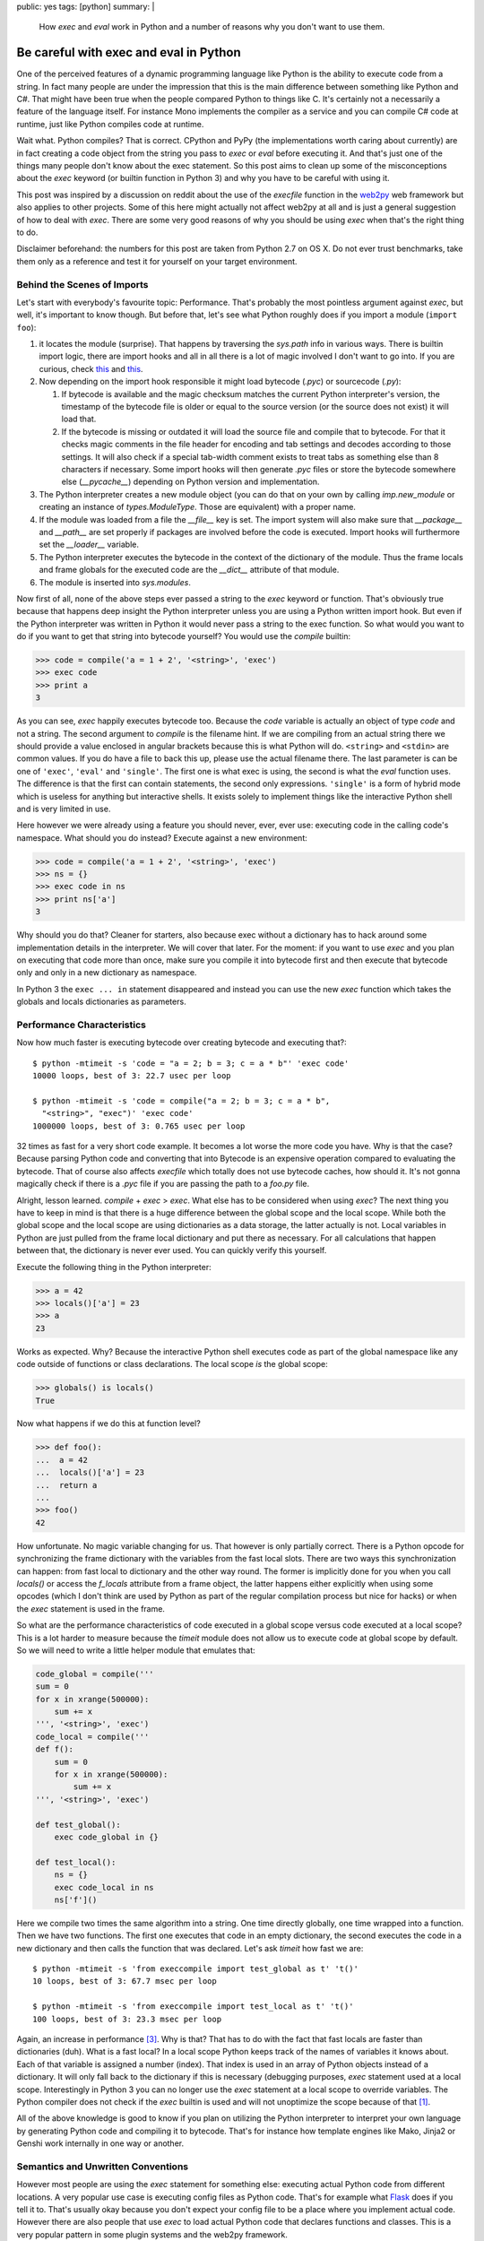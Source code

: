 public: yes
tags: [python]
summary: |
  How `exec` and `eval` work in Python and a number of reasons why you
  don't want to use them.

Be careful with exec and eval in Python
=======================================

One of the perceived features of a dynamic programming language like
Python is the ability to execute code from a string.  In fact many people
are under the impression that this is the main difference between
something like Python and C#.  That might have been true when the people
compared Python to things like C.  It's certainly not a necessarily a
feature of the language itself.  For instance Mono implements the compiler
as a service and you can compile C# code at runtime, just like Python
compiles code at runtime.

Wait what.  Python compiles?  That is correct.  CPython and PyPy (the
implementations worth caring about currently) are in fact creating a code
object from the string you pass to `exec` or `eval` before executing it.
And that's just one of the things many people don't know about the exec
statement.  So this post aims to clean up some of the misconceptions about
the `exec` keyword (or builtin function in Python 3) and why you have to
be careful with using it.

This post was inspired by a discussion on reddit about the use of the
`execfile` function in the `web2py <http://web2py.com/>`_ web framework
but also applies to other projects.  Some of this here might actually not
affect web2py at all and is just a general suggestion of how to deal with
`exec`.  There are some very good reasons of why you should be using
`exec` when that's the right thing to do.

Disclaimer beforehand: the numbers for this post are taken from Python 2.7
on OS X.  Do not ever trust benchmarks, take them only as a reference and
test it for yourself on your target environment.

Behind the Scenes of Imports
----------------------------

Let's start with everybody's favourite topic: Performance.  That's
probably the most pointless argument against `exec`, but well, it's
important to know though.  But before that, let's see what Python roughly
does if you import a module (``import foo``):

1.  it locates the module (surprise).  That happens by traversing the
    `sys.path` info in various ways.  There is builtin import logic, there
    are import hooks and all in all there is a lot of magic involved I
    don't want to go into.  If you are curious, check `this
    <http://svn.python.org/view/sandbox/trunk/import_in_py/>`__ and `this
    <http://www.python.org/dev/peps/pep-0302/>`__.
2.  Now depending on the import hook responsible it might load bytecode
    (`.pyc`) or sourcecode (`.py`):

    1.  If bytecode is available and the magic checksum matches the
        current Python interpreter's version, the timestamp of the
        bytecode file is older or equal to the source version (or the
        source does not exist) it will load that.
    2.  If the bytecode is missing or outdated it will load the source
        file and compile that to bytecode.  For that it checks magic
        comments in the file header for encoding and tab settings and
        decodes according to those settings.  It will also check if a
        special tab-width comment exists to treat tabs as something else
        than 8 characters if necessary.  Some import hooks will then
        generate `.pyc` files or store the bytecode somewhere else
        (`__pycache__`) depending on Python version and implementation.

3.  The Python interpreter creates a new module object (you can do that on
    your own by calling `imp.new_module` or creating an instance of
    `types.ModuleType`.  Those are equivalent) with a proper name.
4.  If the module was loaded from a file the `__file__` key is set.  The
    import system will also make sure that `__package__` and `__path__`
    are set properly if packages are involved before the code is executed.
    Import hooks will furthermore set the `__loader__` variable.
5.  The Python interpreter executes the bytecode in the context of the
    dictionary of the module.  Thus the frame locals and frame globals for
    the executed code are the `__dict__` attribute of that module.
6.  The module is inserted into `sys.modules`.

Now first of all, none of the above steps ever passed a string to the
`exec` keyword or function.  That's obviously true because that happens
deep insight the Python interpreter unless you are using a Python written
import hook.  But even if the Python interpreter was written in Python it
would never pass a string to the exec function.  So what would you want to
do if you want to get that string into bytecode yourself?  You would use
the `compile` builtin:

.. sourcecode:: python

    >>> code = compile('a = 1 + 2', '<string>', 'exec')
    >>> exec code
    >>> print a
    3

As you can see, `exec` happily executes bytecode too.  Because the `code`
variable is actually an object of type `code` and not a string.  The
second argument to `compile` is the filename hint.  If we are compiling
from an actual string there we should provide a value enclosed in angular
brackets because this is what Python will do.  ``<string>`` and
``<stdin>`` are common values.  If you do have a file to back this up,
please use the actual filename there.  The last parameter is can be one of
``'exec'``, ``'eval'`` and ``'single'``.  The first one is what exec is
using, the second is what the `eval` function uses.  The difference is
that the first can contain statements, the second only expressions.
``'single'`` is a form of hybrid mode which is useless for anything but
interactive shells.  It exists solely to implement things like the
interactive Python shell and is very limited in use.

Here however we were already using a feature you should never, ever, ever
use: executing code in the calling code's namespace.  What should you do
instead?  Execute against a new environment:

.. sourcecode:: python

    >>> code = compile('a = 1 + 2', '<string>', 'exec')
    >>> ns = {}
    >>> exec code in ns
    >>> print ns['a']
    3

Why should you do that?  Cleaner for starters, also because exec without a
dictionary has to hack around some implementation details in the
interpreter.  We will cover that later.  For the moment: if you want to
use `exec` and you plan on executing that code more than once, make sure
you compile it into bytecode first and then execute that bytecode only and
only in a new dictionary as namespace.

In Python 3 the ``exec ... in`` statement disappeared and instead you can
use the new `exec` function which takes the globals and locals
dictionaries as parameters.

Performance Characteristics
---------------------------

Now how much faster is executing bytecode over creating bytecode and
executing that?::

    $ python -mtimeit -s 'code = "a = 2; b = 3; c = a * b"' 'exec code'
    10000 loops, best of 3: 22.7 usec per loop

    $ python -mtimeit -s 'code = compile("a = 2; b = 3; c = a * b",
      "<string>", "exec")' 'exec code'
    1000000 loops, best of 3: 0.765 usec per loop

32 times as fast for a very short code example.  It becomes a lot worse
the more code you have.  Why is that the case?  Because parsing Python
code and converting that into Bytecode is an expensive operation compared
to evaluating the bytecode.  That of course also affects `execfile` which
totally does not use bytecode caches, how should it.  It's not gonna
magically check if there is a `.pyc` file if you are passing the path to a
`foo.py` file.

Alright, lesson learned.  `compile` + `exec` > `exec`.  What else has to
be considered when using `exec`?  The next thing you have to keep in mind
is that there is a huge difference between the global scope and the local
scope.  While both the global scope and the local scope are using
dictionaries as a data storage, the latter actually is not.  Local
variables in Python are just pulled from the frame local dictionary and
put there as necessary.  For all calculations that happen between that,
the dictionary is never ever used.  You can quickly verify this yourself.

Execute the following thing in the Python interpreter:

.. sourcecode:: pycon

    >>> a = 42
    >>> locals()['a'] = 23
    >>> a
    23
    
Works as expected.  Why?  Because the interactive Python shell executes
code as part of the global namespace like any code outside of functions or
class declarations.  The local scope *is* the global scope:

.. sourcecode:: pycon

    >>> globals() is locals()
    True
   
Now what happens if we do this at function level?

.. sourcecode:: pycon

    >>> def foo():
    ...  a = 42
    ...  locals()['a'] = 23
    ...  return a
    ... 
    >>> foo()
    42
    
How unfortunate.  No magic variable changing for us.  That however is only
partially correct.  There is a Python opcode for synchronizing the frame
dictionary with the variables from the fast local slots.  There are two
ways this synchronization can happen: from fast local to dictionary and
the other way round.  The former is implicitly done for you when you call
`locals()` or access the `f_locals` attribute from a frame object, the
latter happens either explicitly when using some opcodes (which I don't
think are used by Python as part of the regular compilation process but
nice for hacks) or when the `exec` statement is used in the frame.

So what are the performance characteristics of code executed in a global
scope versus code executed at a local scope?  This is a lot harder to
measure because the `timeit` module does not allow us to execute code at
global scope by default.  So we will need to write a little helper module
that emulates that:

.. sourcecode:: python

    code_global = compile('''
    sum = 0
    for x in xrange(500000):
        sum += x
    ''', '<string>', 'exec')
    code_local = compile('''
    def f():
        sum = 0
        for x in xrange(500000):
            sum += x
    ''', '<string>', 'exec')

    def test_global():
        exec code_global in {}

    def test_local():
        ns = {}
        exec code_local in ns
        ns['f']()
       

Here we compile two times the same algorithm into a string.  One time
directly globally, one time wrapped into a function.  Then we have two
functions.  The first one executes that code in an empty dictionary, the
second executes the code in a new dictionary and then calls the function
that was declared.  Let's ask `timeit` how fast we are::

    $ python -mtimeit -s 'from execcompile import test_global as t' 't()'
    10 loops, best of 3: 67.7 msec per loop

    $ python -mtimeit -s 'from execcompile import test_local as t' 't()'
    100 loops, best of 3: 23.3 msec per loop
   
Again, an increase in performance [#timingfix]_.  Why is that?  That has
to do with the fact that fast locals are faster than dictionaries (duh).
What is a fast local?  In a local scope Python keeps track of the names of
variables it knows about.  Each of that variable is assigned a number
(index).  That index is used in an array of Python objects instead of a
dictionary.  It will only fall back to the dictionary if this is necessary
(debugging purposes, `exec` statement used at a local scope.
Interestingly in Python 3 you can no longer use the `exec` statement at a
local scope to override variables.  The Python compiler does not check if
the `exec` builtin is used and will not unoptimize the scope because of
that [#exec]_.

All of the above knowledge is good to know if you plan on utilizing the
Python interpreter to interpret your own language by generating Python
code and compiling it to bytecode.  That's for instance how template
engines like Mako, Jinja2 or Genshi work internally in one way or another.

Semantics and Unwritten Conventions
-----------------------------------

However most people are using the `exec` statement for something else:
executing actual Python code from different locations.  A very popular use
case is executing config files as Python code.  That's for example what
`Flask <http://flask.pocoo.org/>`_ does if you tell it to.  That's usually
okay because you don't expect your config file to be a place where you
implement actual code.  However there are also people that use `exec` to
load actual Python code that declares functions and classes.  This is a
very popular pattern in some plugin systems and the web2py framework.

Why is that not a good idea?  Because it breaks some (partially unwritten)
conventions about Python code:

1.  Classes and functions belong into a module.  That basic rule holds for
    all functions and classes imported from regular modules:

    .. sourcecode:: pycon

       >>> from xml.sax.saxutils import quoteattr
       >>> quoteattr.__module__
       'xml.sax.saxutils'
     
    Why is that important?  Because that is how pickle works [#pickle]_:
    
    .. sourcecode:: pycon
       
        >>> pickle.loads(pickle.dumps(quoteattr))
        <function quoteattr at 0x1005349b0>
        >>> quoteattr.__module__ = 'fake'
        >>> pickle.loads(pickle.dumps(quoteattr))
        Traceback (most recent call last):
          ..
        pickle.PicklingError: Can't pickle quoteattr: it's not found as fake.quoteattr

    If you are using `exec` to execute Python code, be prepared that
    some modules like pickle, inspect, pkgutil, pydoc and probably some
    others that depend on those will not work as expected.

2.  CPython has a cyclic garbage collector, classes can have destructors
    and interpreter shutdown breaks up cycles.  What does it mean?

    -   CPython uses refcounting internally.  One (of many) downsides of
        refcounting is that it cannot detect circular dependencies between
        objects.  Thus Python introduced a cyclic garbage collector at one
        point.
    -   Python however also allows destructors on objects.  Destructors
        however mean that the cyclic garbage collector will skip these
        objects because it does not know in what order it should delete
        these objects.

    Now let's look at an innocent example:

    .. sourcecode:: python

       class Foo(object):
           def __del__(self):
               print 'Deleted'
       foo = Foo()
       
    Let's execute that file::

        $ python test.py
        Deleted

    Looks good.  Let's try that with exec:

    .. sourcecode:: pycon

       >>> execfile('test.py', {})
       >>> execfile('test.py', {})
       >>> execfile('test.py', {})
       >>> import gc
       >>> gc.collect()
       27
    
    It clearly collected something, but it never collected our `Foo`
    instances.  What the hell is happening?  What's happening is that
    there is an implicit cycle between `foo`, and the `__del__` function
    itself.  The function knows the scope it was created in and from
    `__del__` -> global scope -> `foo` instance it has a nice cycle.
    
    Now now we know the cause, why doesn't it happen if you have a module?
    The reason for that is that Python will do a trick when it shuts down
    modules.  It will override all global values that do not begin with an
    underscore with `None`.  We can easily verify that if we print the
    value of `foo` instead of ``'Deleted'``:

    .. sourcecode:: python

       class Foo(object):
           def __del__(self):
               print foo
       foo = Foo()
        
    And of course it's `None`::

        $ python test.py
        None

    So if we want to replicate that with `exec` or friends, we have to
    apply the same logic, but Python will not do that for us.  If we are
    not careful this could lead to hard to spot memory leaks.  And this is
    something many people rely on, because it's `documented behaviour
    <http://docs.python.org/reference/datamodel.html#object.__del__>`_.

3.  Lifetime of objects.  A global namespace sticks around from when it
    was imported to the point where the interpreter shuts down.  With
    `exec` you as a user no longer know when this will happen.  It might
    happen at a random point before.  web2py is a common offender here.
    In web2py the magically executed namespace comes and goes each request
    which is very surprising behaviour for any experienced Python
    developer.


Python is not PHP
-----------------

Don't try to circumvent Python idioms because some other language does it
differently.  Namespaces are in Python for a reason and just because it
gives you the tool `exec` it does not mean you should use that tool.  C
gives you `setjmp` and `longjmp` and yet you will be very careful with
using it.  The combination of `exec` and `compile` are a powerful tool for
anyone that wants to implement a domain specific language on top of Python
or for developers interested in *extending* (not circumventing) the Python
import system.

A python developer depends on imports doing what they are documented to do
and that they namespace has a specific initial value (namely that it's
empty with the exception of a few internal variables such as `__name__`,
`__loader__` etc.).  A Python developer depends on being able to import
that module by a dotted name, on the fact that modules shut down in a
specific way, that they are cached in `sys.modules` etc.

Jacob Kaplan-Moss `wrote a comment on Reddit
<http://www.reddit.com/r/Python/comments/ex54j/seeking_clarification_on_pylonsturbogearspyramid/c1bo1v5>`__
about the use of `exec` in web2py a while ago which I would recommend
reading.  He brings up some very good points why changing the semantics of
a language is a bad idea.

However web2py and it's use of `execfile` are not the only offenders in
the Python web community.  Werkzeug has it's fair share of abusing Python
conventions as well.  We were shipping (and still do) an on-demand import
system which caused more problems than it solved and are currently in the
progress of moving away from it (despite all the pain this is for us).
Django abused Python internals as well.  It was generating Python code on
the fly and totally changing semantics (to the point where imports
vanished without warning!).  They learned their lesson as well and fixed
that problem in the magic removal branch.  Same goes for web.py which was
abusing the `print` statement to write into an internal thread-local
buffer that was then sent out as response to the browser.  Also something
that turned out to be a bad idea and was subsequently removed.

With that I encourage the web2py developers to reconsider their decision
on the use of the `exec` statement and using regular Python modules.

Because one of the things we all have to keep in mind: if a Python
developer starts his journeys in the twisted world of wrongly executed
Python modules they will be very confused when they continue their travels
in another Python environment.  And having different semantics in
different frameworks/modules/libraries is very hurtful for Python as a
runtime and language.


.. [#exec] if one wants to argue that this is obvious: it should be.  But
   Python does track another builtin function to change the behaviour of
   the compiler: `super`.  So it would have been possible to do the same
   with `exec`.  It's for the better however that this does not happen.

.. [#pickle] if you however set `__module__` to `None` you will notice
   that Python is magically still able to find your function if it
   originated from a module registered in `sys.modules`.  How does that
   work?  It will actually walk through *all the modules* and look at *all
   the global variables* to find that function again.

   I have no idea who came up with that idea, but it's an incredible slow
   operation if a lot of modules are loaded.

.. [#timingfix] I actually made a mistake in this benchmark.  As correctly
   pointed out by `@thp4 <http://twitter.com/thp4>`_ the benchmark was
   flawed because it was comparing different iterations.  This has since
   been fixed.
